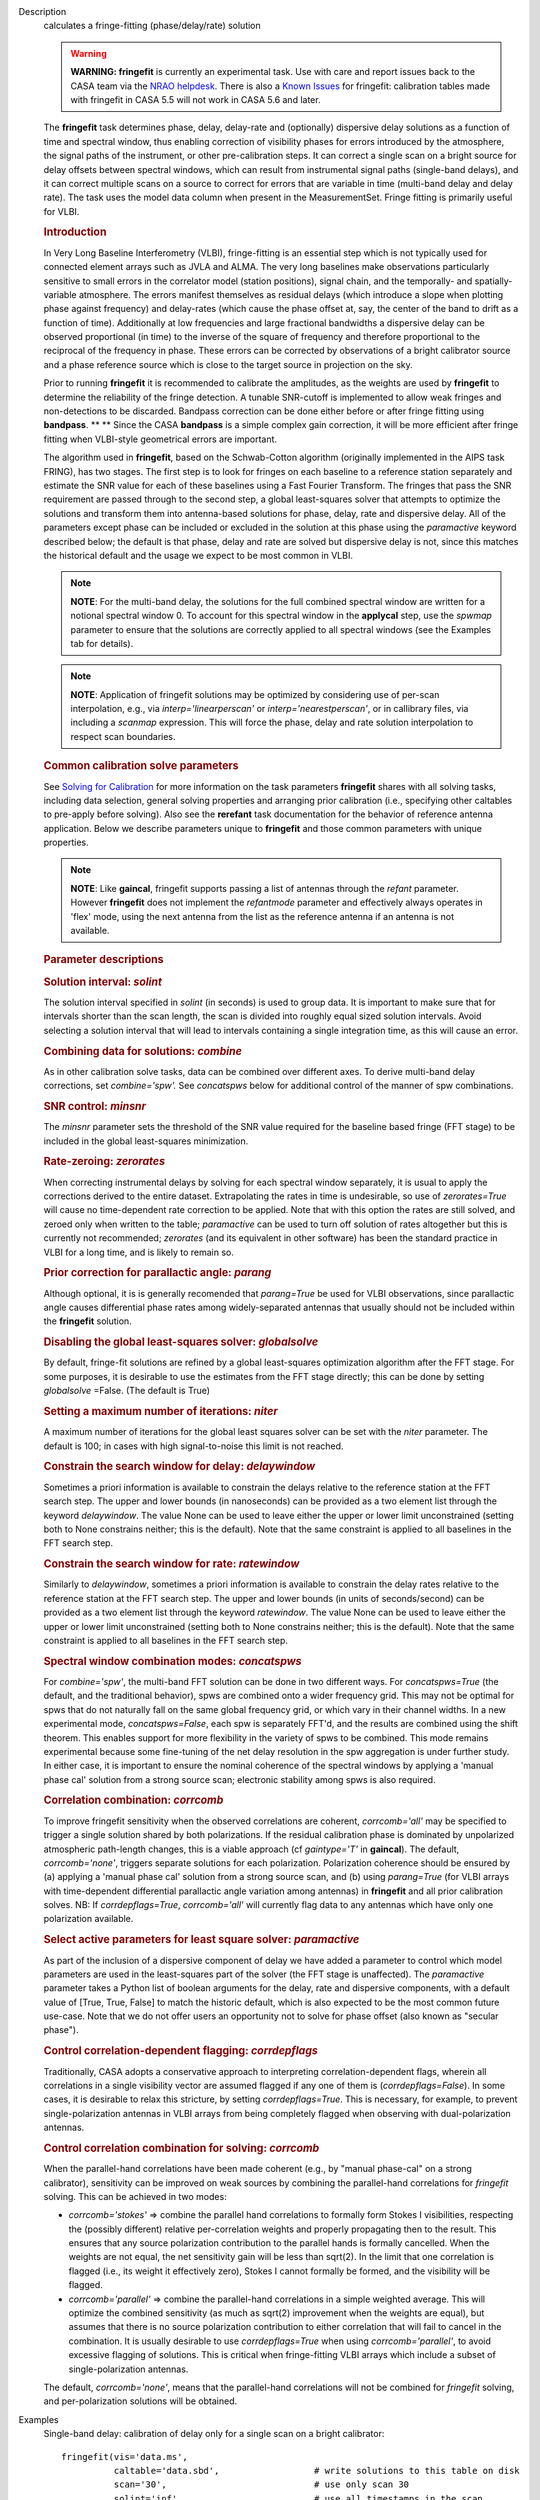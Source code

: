 

.. _Description:

Description
   calculates a fringe-fitting (phase/delay/rate) solution
   
   .. warning:: **WARNING: fringefit** is currently an experimental task. Use
      with care and report issues back to the CASA team via the `NRAO
      helpdesk <http://help.nrao.edu/>`__. There is also a `Known Issues <../../notebooks/introduction.html#Known-Issues>`__ for fringefit: calibration
      tables made with fringefit in CASA 5.5 will not work in CASA
      5.6 and later.
   
   The **fringefit** task determines phase, delay, delay-rate and
   (optionally) dispersive delay solutions as a function of time
   and spectral window, thus enabling correction of visibility
   phases for errors introduced by the atmosphere, the signal paths
   of the instrument, or other pre-calibration steps. It can
   correct a single scan on a bright source for delay offsets
   between spectral windows, which can result from instrumental
   signal paths (single-band delays), and it can correct multiple
   scans on a source to correct for errors that are variable in
   time (multi-band delay and delay rate). The task uses the model
   data column when present in the MeasurementSet. Fringe fitting
   is primarily useful for VLBI.

   .. rubric:: Introduction

   In Very Long Baseline Interferometry (VLBI), fringe-fitting is
   an essential step which is not typically used for connected
   element arrays such as JVLA and ALMA. The very long baselines
   make observations particularly sensitive to small errors in the
   correlator model (station positions), signal chain, and the
   temporally- and spatially-variable atmosphere. The errors
   manifest themselves as residual delays (which introduce a slope
   when plotting phase against frequency) and delay-rates (which
   cause the phase offset at, say, the center of the band to drift
   as a function of time). Additionally at low frequencies and
   large fractional bandwidths a dispersive delay can be observed
   proportional (in time) to the inverse of the square of frequency
   and therefore proportional to the reciprocal of the frequency in
   phase. These errors can be corrected by observations of a bright
   calibrator source and a phase reference source which is close to
   the target source in projection on the sky.

   Prior to running **fringefit** it is recommended to calibrate
   the amplitudes, as the weights are used by **fringefit** to
   determine the reliability of the fringe detection. A tunable
   SNR-cutoff is implemented to allow weak fringes and
   non-detections to be discarded. Bandpass correction can be done
   either before or after fringe fitting using
   **bandpass**. ** ** Since the CASA **bandpass** is a simple
   complex gain correction, it will be more efficient after fringe
   fitting when VLBI-style geometrical errors are important.

   The algorithm used in **fringefit**, based on the Schwab-Cotton
   algorithm (originally implemented in the AIPS task FRING), has
   two stages. The first step is to look for fringes on each
   baseline to a reference station separately and estimate the SNR
   value for each of these baselines using a Fast Fourier
   Transform. The fringes that pass the SNR requirement are passed
   through to the second step, a global least-squares solver that
   attempts to optimize the solutions and transform them into
   antenna-based solutions for phase, delay, rate and dispersive
   delay. All of the parameters except phase can be included or
   excluded in the solution at this phase using the *paramactive*
   keyword described below; the default is that phase, delay and
   rate are solved but dispersive delay is not, since this matches
   the historical default and the usage we expect to be most common
   in VLBI.
   
   .. note:: **NOTE**: For the multi-band delay, the solutions for the full
      combined spectral window are written for a notional spectral
      window 0. To account for this spectral window in the
      **applycal** step, use the *spwmap* parameter to ensure that
      the solutions are correctly applied to all spectral windows
      (see the Examples tab for details).
      
   .. note:: **NOTE**: Application of fringefit solutions may be optimized by 
      considering use of per-scan interpolation, e.g., via *interp='linearperscan'* 
      or *interp='nearestperscan'*, or in callibrary files, via including a *scanmap* 
      expression. This will force the phase, delay and rate solution 
      interpolation to respect scan boundaries.
   
   .. rubric:: Common calibration solve parameters

   See `Solving for
   Calibration <../../notebooks/synthesis_calibration.ipynb#Solve-for-Calibration>`__ for
   more information on the task parameters **fringefit** shares with
   all solving tasks, including data selection, general solving
   properties and arranging prior calibration (i.e., specifying other
   caltables to pre-apply before solving). Also see
   the **rerefant** task documentation for the behavior of reference
   antenna application. Below we describe parameters unique to
   **fringefit** and those common parameters with unique properties. 
   
   .. note:: **NOTE**: Like **gaincal**, fringefit supports passing a list
      of antennas through the *refant* parameter. However
      **fringefit** does not implement the *refantmode* parameter and
      effectively always operates in 'flex' mode, using the next
      antenna from the list as the reference antenna if an antenna is
      not available.
   
   .. rubric:: Parameter descriptions

   .. rubric:: Solution interval: *solint*
   
   The solution interval specified in *solint* (in seconds) is used
   to group data. It is important to make sure that for intervals
   shorter than the scan length, the scan is divided into roughly
   equal sized solution intervals. Avoid selecting a solution
   interval that will lead to intervals containing a single
   integration time, as this will cause an error.
   
   .. rubric:: Combining data for solutions: *combine*
   
   As in other calibration solve tasks, data can be combined over
   different axes. To derive multi-band delay corrections, set
   *combine='spw'.*  See *concatspws* below for additional 
   control of the manner of spw combinations.
   
   .. rubric:: SNR control: *minsnr*
   
   The *minsnr* parameter sets the threshold of the SNR value
   required for the baseline based fringe (FFT stage) to be included
   in the global least-squares minimization.
   
   .. rubric:: Rate-zeroing: *zerorates*
   
   When correcting instrumental delays by solving for each spectral
   window separately, it is usual to apply the corrections derived to
   the entire dataset. Extrapolating the rates in time is
   undesirable, so use of *zerorates=True* will cause no
   time-dependent rate correction to be applied. Note that with this
   option the rates are still solved, and zeroed only when written to
   the table; *paramactive* can be used to turn off solution of rates
   altogether but this is currently not recommended; *zerorates* (and
   its equivalent in other software) has been the standard practice
   in VLBI for a long time, and is likely to remain so.
   
   .. rubric:: Prior correction for parallactic angle: *parang*
   
   Although optional, it is is generally recomended that
   *parang=True* be used for VLBI observations, since parallactic
   angle causes differential phase rates among widely-separated
   antennas that usually should not be included within the
   **fringefit** solution.
   
   .. rubric:: Disabling the global least-squares solver: *globalsolve*
   
   By default, fringe-fit solutions are refined by a global
   least-squares optimization algorithm after the FFT stage. For some
   purposes, it is desirable to use the estimates from the FFT stage
   directly; this can be done by setting *globalsolve* =False. (The
   default is True)
   
   .. rubric:: Setting a maximum number of iterations: *niter*
   
   A maximum number of iterations for the global least squares solver
   can be set with the *niter* parameter. The default is 100; in
   cases with high signal-to-noise this limit is not reached.
   
   .. rubric:: Constrain the search window for delay: *delaywindow*
   
   Sometimes a priori information is available to constrain the
   delays relative to the reference station at the FFT search step.
   The upper and lower bounds (in nanoseconds) can be provided as a
   two element list through the keyword *delaywindow*. The value None
   can be used to leave either the upper or lower limit unconstrained
   (setting both to None constrains neither; this is the default).
   Note that the same constraint is applied to all baselines in the
   FFT search step.
   
   .. rubric:: Constrain the search window for rate: *ratewindow*
   
   Similarly to *delaywindow*, sometimes a priori information is
   available to constrain the delay rates relative to the reference
   station at the FFT search step. The upper and lower bounds (in
   units of seconds/second) can be provided as a two element list
   through the keyword *ratewindow*. The value None can be used to
   leave either the upper or lower limit unconstrained (setting both
   to None constrains neither; this is the default). Note that the
   same constraint is applied to all baselines in the FFT search
   step.
   
   .. rubric:: Spectral window combination modes: *concatspws*

   For *combine='spw'*, the multi-band FFT solution can be done in two 
   different ways. For *concatspws=True* (the default, and the 
   traditional behavior), spws are combined onto a wider frequency 
   grid. This may not be optimal for spws that do not naturally fall 
   on the same global frequency grid, or which vary in their channel widths. 
   In a new experimental mode, *concatspws=False*, each spw is separately 
   FFT'd, and the results are combined using the shift theorem. This 
   enables support for more flexibility in the variety of spws to be 
   combined. This mode remains experimental because some fine-tuning 
   of the net delay resolution in the spw aggregation is under further 
   study. In either case, it is important to ensure the nominal 
   coherence of the spectral windows by applying a 'manual phase cal' 
   solution from a strong source scan; electronic stability among spws 
   is also required.

   .. rubric:: Correlation combination: *corrcomb*

   To improve fringefit sensitivity when the observed correlations are 
   coherent, *corrcomb='all'* may be specified to trigger a single 
   solution shared by both polarizations. If the residual calibration 
   phase is dominated by unpolarized atmospheric path-length changes, 
   this is a viable approach (cf *gaintype='T'* in **gaincal**). The default, 
   *corrcomb='none'*, triggers separate solutions for each polarization. 
   Polarization coherence should be ensured by (a) applying a 'manual 
   phase cal' solution from a strong source scan, and (b) using 
   *parang=True* (for VLBI arrays with time-dependent differential 
   parallactic angle variation among antennas) in **fringefit** and all 
   prior calibration solves. NB: If *corrdepflags=True*, *corrcomb='all'* 
   will currently flag data to any antennas which have only one 
   polarization available.
   
   .. rubric:: Select active parameters for least square solver: *paramactive*
   
   As part of the inclusion of a dispersive component of delay we
   have added a parameter to control which model parameters are used
   in the least-squares part of the solver (the FFT stage is
   unaffected). The *paramactive* parameter takes a Python list of
   boolean arguments for the delay, rate and dispersive components,
   with a default value of [True, True, False] to match the historic
   default, which is also expected to be the most common future
   use-case. Note that we do not offer users an opportunity not to
   solve for phase offset (also known as "secular phase").

   .. rubric:: Control correlation-dependent flagging: *corrdepflags*

   Traditionally, CASA adopts a conservative approach to interpreting
   correlation-dependent flags, wherein all correlations in a single 
   visibility vector are assumed flagged if any one of them is 
   (*corrdepflags=False*).  In some cases, it is desirable to relax 
   this stricture, by setting *corrdepflags=True*.   This is necessary, 
   for example, to prevent single-polarization antennas in VLBI arrays
   from being completely flagged when observing with dual-polarization
   antennas.   

   .. rubric:: Control correlation combination for solving:  *corrcomb*

   When the parallel-hand correlations have been made coherent (e.g., by 
   "manual phase-cal" on a strong calibrator), sensitivity can be improved
   on weak sources by combining the parallel-hand correlations for 
   *fringefit* solving.  This can be achieved in two modes:

   - *corrcomb='stokes'* => combine the parallel hand correlations to formally
     form Stokes I visibilities, respecting the (possibly different) relative 
     per-correlation weights and properly propagating then to the result.  
     This ensures that any source polarization contribution to the parallel hands 
     is formally cancelled.  When the weights are not equal, the net sensitivity 
     gain will be less than sqrt(2).  In the limit that one correlation is flagged 
     (i.e., its weight it effectively zero), Stokes I cannot formally be formed, 
     and the visibility will be flagged.

   - *corrcomb='parallel'* => combine the parallel-hand correlations in a simple
     weighted average.   This will optimize the combined sensitivity (as much as sqrt(2)
     improvement when the weights are equal), but assumes that there is no source 
     polarization contribution to either correlation that will fail to cancel in the 
     combination.   It is usually desirable to use *corrdepflags=True* when using
     *corrcomb='parallel'*, to avoid excessive flagging of solutions.  This is critical
     when fringe-fitting VLBI arrays which include a subset of single-polarization
     antennas.

   The default, *corrcomb='none'*, means that the parallel-hand correlations will not
   be combined for *fringefit* solving, and per-polarization solutions will be obtained.


.. _Examples:

Examples
   Single-band delay: calibration of delay only for a single scan on
   a bright calibrator:
   
   ::
   
      fringefit(vis='data.ms',
                caltable='data.sbd',                  # write solutions to this table on disk
                scan='30',                            # use only scan 30
                solint='inf',                         # use all timestamps in the scan
                refant='EF',                          # a big antenna does well as reference antenna
                minsnr=50,                            # empirically proven to be a good value is anything over 25
                zerorates=True,                       # for instrumental delay rates should not be used
                gaintable=['data.tsys','data.gc'],    # apply the amplitude calibration on the fly
                parang=True)                          # always True for VLBI
   
   Multi-band delay: calibration of time-dependent delay and
   delay-rate for a phase reference source, relative to single-band
   delay solution from above:
   
   ::
   
      fringefit(vis='data.ms',
                caltable='data.mbd',                  # write solutions to this table disk
                solint='60',                          # anything shorter than the scan length will give more than 1 solution
                combine='spw',                        # combine spectral windows for this step, gives only a solution for spw0
                field='1',                            # select the field that is your phase reference calibrator
                refant='EF',                          # pick a big antenna or one close to the geometric center of the array
                minsnr=50,                            # this seems to be a sensible value
                gaintable=['data.tys', 'data.gc', 'data.sbd'],   # apply amplitude calibration and single band delay on the fly
                parang=True)                          # always set to True for VLBI
   
   The calibration table data.mbd will contain phase, delay, and rate
   solutions per antenna, per polarization and per solution interval.
   For data with multiple spectral windows the solutions will be
   assigned to spectral window 0 in the output cal table. In the
   **applycal** step, the parameter *spwmap* needs to be set to apply
   the solutions to all spectral windows. For example, in a dataset
   with 8 spectral windows: *spwmap=[8*[0]]*. Since the **applycal**
   step will include multiple calibration tables, this setting needs
   to correspond to the data.mbd table in the *gaintable* parameter:
   
   ::
   
      applycal(vis='data.ms',
               field='0,1',                           # now select the phase calibrator AND the target source
               gaintable=['data.tsys', 'data.gc','data.sbd', 'data.mbd'],    # include all the calibration tables
               interp=[],spwmap=[[], [], [], 8*[0]],                         # map the spectral windows accordingly
               parang=True)                           # for VLBI this should always be True
   
   In cases where it is necessary to constrain the search for group
   delay and fringe rates at the FFT stage, the parameters
   *delaywindow* and *ratewindow* can be used:
   
   ::
   
      fringefit(vis='data.ms',
                caltable='data.mbd',            # write solutions to this table disk
                solint='60',                    # anything shorter than the scan length will give more than 1 solution
                combine='spw',                  # combine spectral windows for this step, gives only a solution for spw0
                field='1',                      # select the field that is your phase reference calibrator
                refant='EF',                    # pick a big antenna or one close to the geometric center of the array
                minsnr=5,                       # we're looking for weak detections, but we have a good a priori idea of
                                                # where they are to steer the FFT search
                delaywindow = [0,10],           # FFT delay search range of 0 to 10 nanoseconds
                ratewindow = [-5e-9,5e-9],      # FFT rate search range of -5 to 5 nanoseconds per second
                gaintable=['data.tys', 'data.gc', 'data.sbd'],   # apply amplitude calibration and single band delay on
                                                                 # the fly
                parang=True)                    # always set to True for VLBI
   

.. _Development:

Development
   No additional development details

